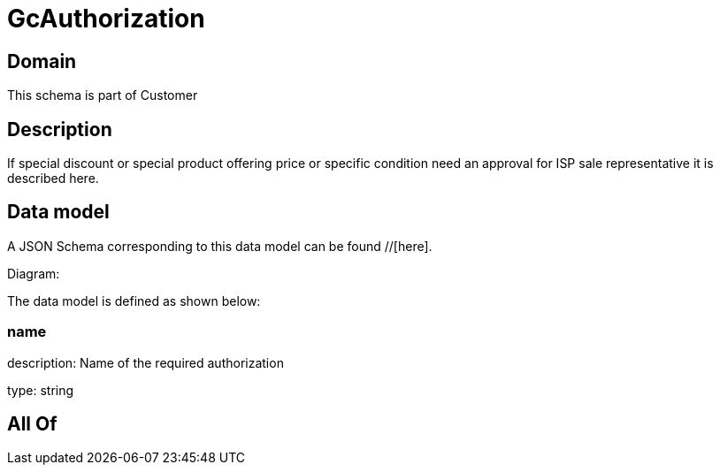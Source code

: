 = GcAuthorization

[#domain]
== Domain

This schema is part of Customer

[#description]
== Description
If special discount or special product offering price or specific condition need an approval for ISP sale representative it is described here.


[#data_model]
== Data model

A JSON Schema corresponding to this data model can be found //[here].

Diagram:


The data model is defined as shown below:


=== name
description: Name of the required authorization

type: string


[#all_of]
== All Of

